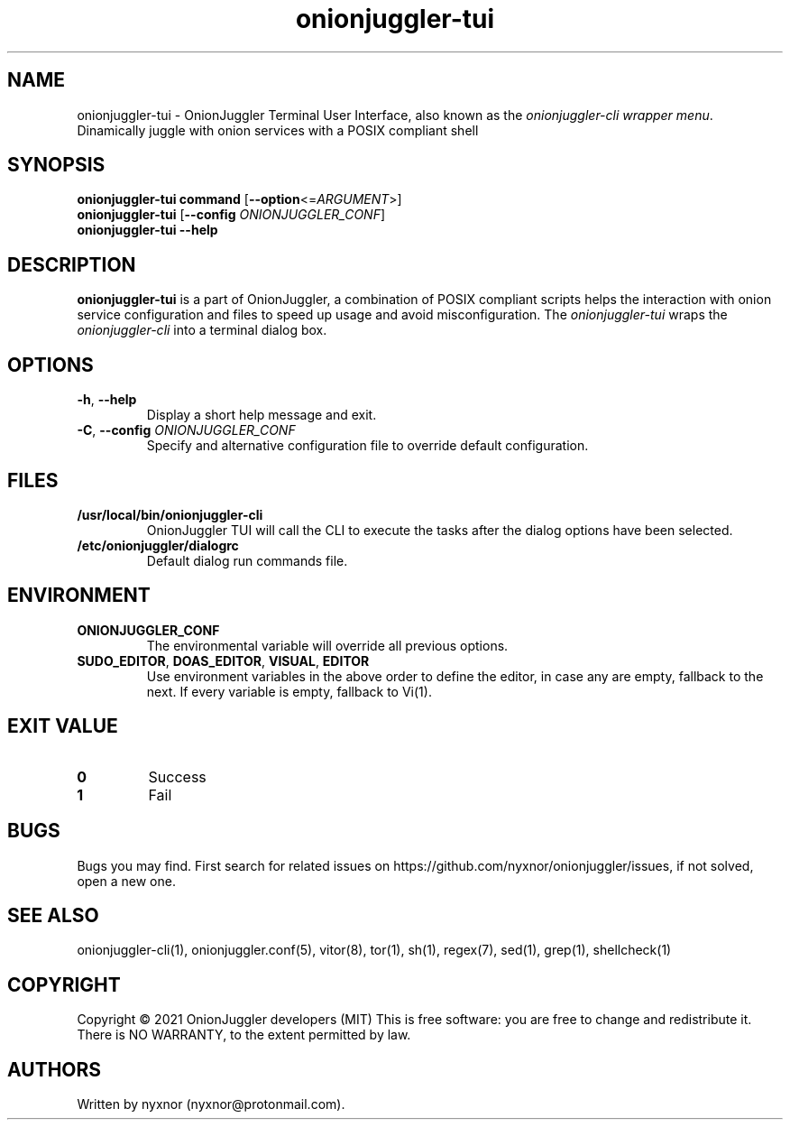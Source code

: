 .\" Automatically generated by Pandoc 2.9.2.1
.\"
.TH "onionjuggler-tui" "1" "September 2069" "Dinamically juggle with onion services with a POSIX compliant shell" ""
.hy
.SH NAME
.PP
onionjuggler-tui - OnionJuggler Terminal User Interface, also known as
the \f[I]onionjuggler-cli wrapper menu\f[R].
Dinamically juggle with onion services with a POSIX compliant shell
.SH SYNOPSIS
.PP
\f[B]onionjuggler-tui\f[R] \f[B]command\f[R]
[\f[B]--option\f[R]<=\f[I]ARGUMENT\f[R]>]
.PD 0
.P
.PD
\f[B]onionjuggler-tui\f[R] [\f[B]--config\f[R]
\f[I]ONIONJUGGLER_CONF\f[R]]
.PD 0
.P
.PD
\f[B]onionjuggler-tui\f[R] \f[B]--help\f[R]
.SH DESCRIPTION
.PP
\f[B]onionjuggler-tui\f[R] is a part of OnionJuggler, a combination of
POSIX compliant scripts helps the interaction with onion service
configuration and files to speed up usage and avoid misconfiguration.
The \f[I]onionjuggler-tui\f[R] wraps the \f[I]onionjuggler-cli\f[R] into
a terminal dialog box.
.SH OPTIONS
.TP
\f[B]-h\f[R], \f[B]--help\f[R]
Display a short help message and exit.
.TP
\f[B]-C\f[R], \f[B]--config\f[R] \f[I]ONIONJUGGLER_CONF\f[R]
Specify and alternative configuration file to override default
configuration.
.SH FILES
.TP
\f[B]/usr/local/bin/onionjuggler-cli\f[R]
OnionJuggler TUI will call the CLI to execute the tasks after the dialog
options have been selected.
.TP
\f[B]/etc/onionjuggler/dialogrc\f[R]
Default dialog run commands file.
.SH ENVIRONMENT
.TP
\f[B]ONIONJUGGLER_CONF\f[R]
The environmental variable will override all previous options.
.TP
\f[B]SUDO_EDITOR\f[R], \f[B]DOAS_EDITOR\f[R], \f[B]VISUAL\f[R], \f[B]EDITOR\f[R]
Use environment variables in the above order to define the editor, in
case any are empty, fallback to the next.
If every variable is empty, fallback to Vi(1).
.SH EXIT VALUE
.TP
\f[B]0\f[R]
Success
.TP
\f[B]1\f[R]
Fail
.SH BUGS
.PP
Bugs you may find.
First search for related issues on
https://github.com/nyxnor/onionjuggler/issues, if not solved, open a new
one.
.SH SEE ALSO
.PP
onionjuggler-cli(1), onionjuggler.conf(5), vitor(8), tor(1), sh(1),
regex(7), sed(1), grep(1), shellcheck(1)
.SH COPYRIGHT
.PP
Copyright \[co] 2021 OnionJuggler developers (MIT) This is free
software: you are free to change and redistribute it.
There is NO WARRANTY, to the extent permitted by law.
.SH AUTHORS
Written by nyxnor (nyxnor\[at]protonmail.com).
